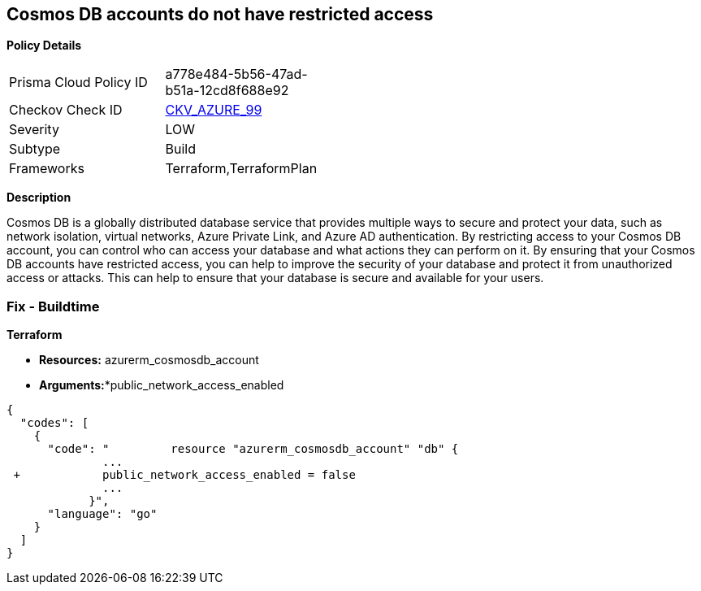 == Cosmos DB accounts do not have restricted access


*Policy Details* 

[width=45%]
[cols="1,1"]
|=== 
|Prisma Cloud Policy ID 
| a778e484-5b56-47ad-b51a-12cd8f688e92

|Checkov Check ID 
| https://github.com/bridgecrewio/checkov/tree/master/checkov/terraform/checks/resource/azure/CosmosDBAccountsRestrictedAccess.py[CKV_AZURE_99]

|Severity
|LOW

|Subtype
|Build

|Frameworks
|Terraform,TerraformPlan

|=== 



*Description* 


Cosmos DB is a globally distributed database service that provides multiple ways to secure and protect your data, such as network isolation, virtual networks, Azure Private Link, and Azure AD authentication.
By restricting access to your Cosmos DB account, you can control who can access your database and what actions they can perform on it.
By ensuring that your Cosmos DB accounts have restricted access, you can help to improve the security of your database and protect it from unauthorized access or attacks.
This can help to ensure that your database is secure and available for your users.

=== Fix - Buildtime


*Terraform* 


* *Resources:* azurerm_cosmosdb_account
* *Arguments:**public_network_access_enabled


[source,go]
----
{
  "codes": [
    {
      "code": "         resource "azurerm_cosmosdb_account" "db" {
              ...
 +            public_network_access_enabled = false
              ...
            }",
      "language": "go"
    }
  ]
}
----
